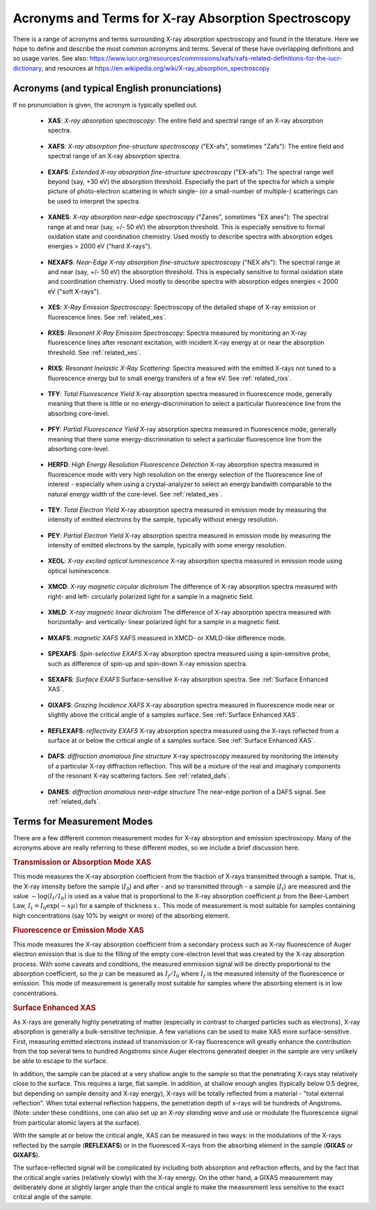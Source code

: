 .. _Acronyms:

Acronyms and Terms for X-ray Absorption Spectroscopy
--------------------------------------------------------

There is a range of acronyms and terms surrounding X-ray absorption
spectroscopy and found in the literature.  Here we hope to define and
describe the most common acronyms and terms.  Several of these have
overlapping definitions and so usage varies.  See also:
https://www.iucr.org/resources/commissions/xafs/xafs-related-definitions-for-the-iucr-dictionary,
and resources at https://en.wikipedia.org/wiki/X-ray_absorption_spectroscopy


Acronyms (and typical English pronunciations)
~~~~~~~~~~~~~~~~~~~~~~~~~~~~~~~~~~~~~~~~~~~~~~~~~

If no pronunciation is given, the acronym is typically spelled out.

.. _xas:

   * **XAS**: *X-ray absorption spectroscopy*: The entire field
     and spectral range of an X-ray absorption spectra.

.. _xafs:

   * **XAFS**: *X-ray absorption fine-structure spectroscopy*  ("EX-afs", sometimes
     "Zafs"):  The entire field and spectral range of an X-ray absorption
     spectra.

.. _exafs:

   * **EXAFS**: *Extended X-ray absorption fine-structure spectroscopy*
     ("EX-afs"):  The spectral range well beyond (say, +30 eV) the
     absorption threshold. Especially the part of the spectra for which a
     simple picture of photo-electron scattering in which single- (or a
     small-number of multiple-) scatterings can be used to interpret the
     spectra.

.. _xanes:

   * **XANES**: *X-ray absorption near-edge spectroscopy* ("Zanes",
     sometimes "EX anes"): The spectral range at and near (say, +/- 50 eV)
     the absorption threshold.  This is especially sensitive to formal
     oxidation state and coordination chemistry.  Used mostly to describe
     spectra with absorption edges energies > 2000 eV ("hard X-rays").

.. _nexafs:

   * **NEXAFS**: *Near-Edge X-ray absorption fine-structure spectroscopy*
     ("NEX afs"): The spectral range at and near (say, +/- 50 eV) the
     absorption threshold.  This is especially sensitive to formal
     oxidation state and coordination chemistry.  Used mostly to describe
     spectra with absorption edges energies < 2000 eV ("soft X-rays").

.. _xes:

   * **XES**: *X-Ray Emission Spectroscopy*:  Spectroscopy of the detailed
     shape of X-ray emission or fluorescence lines.   See :ref:`related_xes`.

.. _rxes:

   * **RXES**: *Resonant X-Ray Emission Spectroscopy*: Spectra measured by
     monitoring an X-ray fluorescence lines after resonant excitation,
     with incident X-ray energy at or near the absorption threshold.
     See :ref:`related_xes`.

.. _rixs:

   * **RIXS**: *Resonant Inelastic X-Ray Scattering*: Spectra measured with
     the emitted X-rays not tuned to a fluorescence energy but to small
     energy transfers of a few eV.  See :ref:`related_rixs`.

.. _tfy:

   * **TFY**: *Total Fluorescence Yield* X-ray absorption spectra
     measured in fluorescence mode, generally meaning that there is little
     or no energy-discrimination to select a particular fluorescence line
     from the absorbing core-level.

.. _pfy:

   * **PFY**: *Partial Fluorescence Yield* X-ray absorption spectra
     measured in fluorescence mode, generally meaning that there some
     energy-discrimination to select a particular fluorescence line from
     the absorbing core-level.

.. _herfd:

   * **HERFD**: *High Energy Resolution Fluorescence Detection* X-ray
     absorption spectra measured in fluorescence mode with very high
     resolution on the energy selection of the fluorescence line of
     interest - especially when using a crystal-analyzer to select an
     energy bandwith comparable to the natural energy width of the
     core-level.  See :ref:`related_xes`.

.. _tey:

   * **TEY**: *Total Electron Yield* X-ray absorption spectra measured in
     emission mode by measuring the intensity of emitted electrons by the
     sample, typically without energy resolution.

.. _pey:

   * **PEY**: *Partial Electron Yield* X-ray absorption spectra measured in
     emission mode by measuring the intensity of emitted electrons by the
     sample, typically with some energy resolution.

.. _xeol:

   * **XEOL**: *X-ray excited optical luminescence* X-ray absorption
     spectra measured in emission mode using optical luminescence.

.. _xmcd:

   * **XMCD**: *X-ray magnetic circular dichroism* The difference of X-ray
     absorption spectra measured with right- and left- circularly polarized
     light for a sample in a magnetic field.

.. _xmld:

   * **XMLD**: *X-ray magnetic linear dichroism* The difference of X-ray
     absorption spectra measured with horizontally- and vertically- linear
     polarized light for a sample in a magnetic field.

.. _mxafs:

   * **MXAFS**: *magnetic XAFS*  XAFS measured in XMCD- or XMLD-like
     difference mode.

.. _spexafs:

   * **SPEXAFS**: *Spin-selective EXAFS*  X-ray absorption spectra measured
     using a spin-sensitive probe, such as difference of spin-up and
     spin-down X-ray emission spectra.

.. _sexafs:

   * **SEXAFS**: *Surface EXAFS*  Surface-sensitive X-ray absorption
     spectra.  See :ref:`Surface Enhanced XAS`.

.. _gixafs:

   * **GIXAFS**: *Grazing Incidence XAFS* X-ray absorption spectra measured
     in fluorescence mode near or slightly above the critical angle of a
     samples surface. See :ref:`Surface Enhanced XAS`.

.. _reflexafs:

   * **REFLEXAFS**: *reflectivity EXAFS* X-ray absorption spectra measured
     using the X-rays reflected from a surface at or below the critical
     angle of a samples surface. See :ref:`Surface Enhanced XAS`.

.. _dafs:

   * **DAFS**: *diffraction anomalous fine structure* X-ray spectroscopy
     measured by monitoring the intensity of a particular X-ray diffraction
     reflection. This will be a mixture of the real and imaginary
     components of the resonant X-ray scattering factors.  See :ref:`related_dafs`.

.. _danes:

   * **DANES**: *diffraction anomalous near-edge structure*   The near-edge
     portion of a DAFS signal. See :ref:`related_dafs`.


Terms for Measurement Modes
~~~~~~~~~~~~~~~~~~~~~~~~~~~~~~~~~

There are a few different common measurement modes for X-ray absorption
and emission spectroscopy.  Many of the acronyms above are really referring
to these different modes, so we include a brief discussion here.

.. _transmission:

.. rubric:: Transmission or Absorption Mode XAS

This mode measures the X-ray absorption coefficient from the fraction of X-rays
transmitted through a sample.  That is, the X-ray intensity before the
sample (:math:`I_0`) and after - and so transmitted through - a sample
(:math:`I_t`) are measured and the value :math:`-\log(I_t/I_0)` is used as
a value that is proportional to the X-ray absorption coefficient
:math:`\mu` from the Beer-Lambert Law, :math:`I_t = I_0 \exp(-x\mu)` for a
sample of thickness :math:`x`..  This mode of measurement is most suitable
for samples containing high concentrations (say 10% by weight or more) of
the absorbing element.

.. _fluorescence:

.. rubric:: Fluorescence or Emission Mode XAS

This mode measures the X-ray absorption
coefficient from a secondary process such as X-ray fluorescence of Auger
electron emission that is due to the filling of the empty core-electron
level that was created by the X-ray absorption process. With some caveats
and conditions, the measured emmission signal will be directly proportional
to the absorption coefficient, so the :math:`\mu` can be measured as
:math:`I_f/I_0` where :math:`I_f` is the measured intensity of the
fluorescence or emission.  This mode of measurement is generally most
suitable for samples where the absorbing element is in low concentrations.

.. _Surface Enhanced XAS:

.. rubric::  Surface Enhanced XAS

As X-rays are generally highly penetrating of
matter (especially in contrast to charged particles such as electrons),
X-ray absorption is generally a bulk-sensitive technique.  A few variations
can be used to make XAS more surface-sensitive.  First, measuring emitted
electrons instead of transmission or X-ray fluorescence will greatly
enhance the contribution from the top several tens to hundred Angstroms
since Auger electrons generated deeper in the sample are very unlikely be
able to escape to the surface.

In addition, the sample can be placed at a very shallow angle to the sample
so that the penetrating X-rays stay relatively close to the surface.  This
requires a large, flat sample.  In addition, at shallow enough angles
(typically below 0.5 degree, but depending on sample density and X-ray
energy), X-rays will be totally reflected from a material - "total external
reflection".  When total external reflection happens, the penetration depth
of x-rays will be hundreds of Angstroms.  (Note: under these conditions,
one can also set up an *X-ray standing wave* and use or modulate the
fluorescence signal from particular atomic layers at the surface).

With the sample at or below the critical angle, XAS can be measured in two
ways: in the modulations of the X-rays reflected by the sample
(**REFLEXAFS**) or in the fluoresced X-rays from the absorbing element in
the sample (**GIXAS** or **GIXAFS**).

The surface-reflected signal will be complicated by including both
absorption and refraction effects, and by the fact that the critical angle
varies (relatively slowly) with the X-ray energy.  On the other hand, a
GIXAS measurement may deliberately done at slightly larger angle than the
critical angle to make the measurement less sensitive to the exact critical
angle of the sample.
